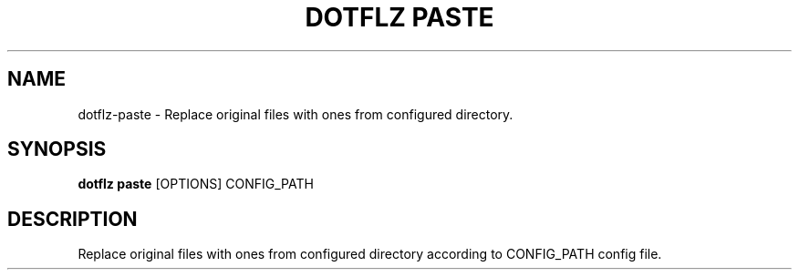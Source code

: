 .TH "DOTFLZ PASTE" "1" "11-Jan-2020" "" "dotflz paste Manual"
.SH NAME
dotflz\-paste \- Replace original files with ones from configured directory.
.SH SYNOPSIS
.B dotflz paste
[OPTIONS] CONFIG_PATH
.SH DESCRIPTION
Replace original files with ones from configured directory according to CONFIG_PATH config file.
